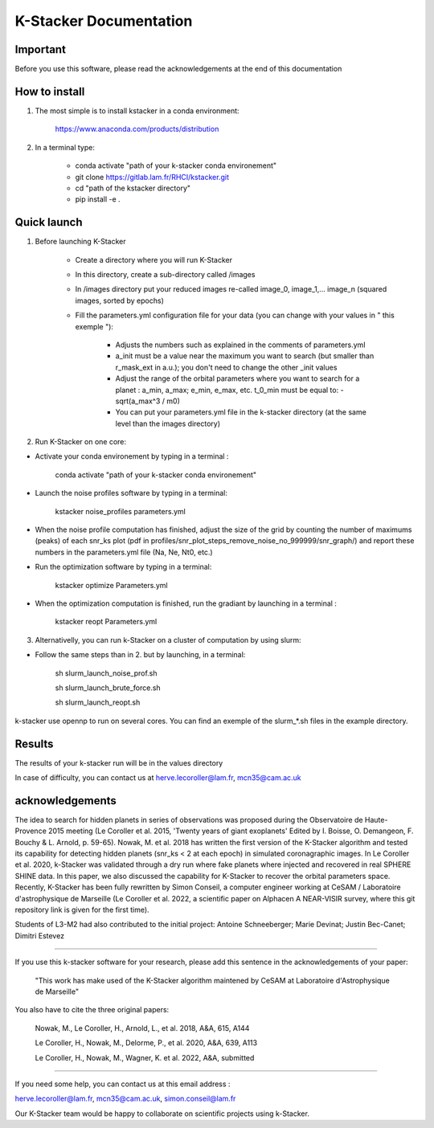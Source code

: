 K-Stacker Documentation
======================

Important
---------

Before you use this software, please read the acknowledgements at the end of this documentation

How to install
--------------

1) The most simple is to install kstacker in a conda environment:

        https://www.anaconda.com/products/distribution

2) In a terminal type:

    - conda activate "path of your k-stacker conda environement"

    - git clone https://gitlab.lam.fr/RHCI/kstacker.git

    - cd "path of the kstacker directory"

    - pip install -e .

Quick launch
------------

1) Before launching K-Stacker

    - Create a directory where you will run K-Stacker
    - In this directory, create a sub-directory called /images
    - In /images directory put your reduced images re-called image_0, image_1,... image_n (squared images, sorted by epochs)
    - Fill the parameters.yml configuration file for your data (you can change with your values in " this exemple "):

        * Adjusts the numbers such as explained in the comments of parameters.yml
        * a_init must be a value near the maximum you want to search (but smaller than r_mask_ext in a.u.); you don't need to change the other _init values
        * Adjust the range of the orbital parameters where you want to search for a planet : a_min, a_max; e_min, e_max, etc. t_0_min must be equal to: - sqrt(a_max^3 / m0)
        * You can put your parameters.yml file in the k-stacker directory (at the same level than the images directory)

2) Run K-Stacker on one core:

- Activate your conda environement by typing in a terminal :

            conda activate "path of your k-stacker conda environement"

- Launch the noise profiles software by typing in a terminal:

            kstacker noise_profiles parameters.yml

- When the noise profile computation has finished, adjust the size of the grid by counting the number of maximums (peaks) of each snr_ks plot (pdf in profiles/snr_plot_steps_remove_noise_no_999999/snr_graph/) and report these numbers in the parameters.yml file (Na, Ne, Nt0, etc.)

- Run the optimization software by typing in a terminal:

            kstacker optimize Parameters.yml

- When the optimization computation is finished, run the gradiant by launching in a terminal :

            kstacker reopt Parameters.yml

3) Alternativelly, you can run k-Stacker on a cluster of computation by using slurm:

- Follow the same steps than in 2. but by launching, in a terminal:

    sh slurm_launch_noise_prof.sh

    sh slurm_launch_brute_force.sh

    sh slurm_launch_reopt.sh

k-stacker use opennp to run on several cores. You can find an exemple of the slurm_*.sh files in the example directory.

Results
-------

The results of your k-stacker run will be in the values directory

In case of difficulty, you can contact us at herve.lecoroller@lam.fr, mcn35@cam.ac.uk

acknowledgements
----------------

The idea to search for hidden planets in series of observations was proposed during the Observatoire de Haute-Provence 2015
meeting (Le Coroller et al. 2015, 'Twenty years of giant exoplanets' Edited by I. Boisse, O. Demangeon, F. Bouchy & L. Arnold, p. 59-65). Nowak, M. et al. 2018 has written the first version of the K-Stacker algorithm and tested its capability for detecting hidden planets (snr_ks < 2 at each epoch) in simulated coronagraphic images. In Le Coroller et al. 2020, k-Stacker was validated through a dry run where fake planets where injected and recovered in real SPHERE SHINE data. In this paper, we also discussed the capability for K-Stacker to recover the orbital parameters space. Recently, K-Stacker has been fully rewritten by Simon Conseil, a computer engineer working at CeSAM / Laboratoire d'astrophysique de Marseille (Le Coroller et al. 2022, a scientific paper on Alphacen A NEAR-VISIR survey, where this git repository link is given for the first time).

Students of L3-M2 had also contributed to the initial project:
Antoine Schneeberger; Marie Devinat; Justin Bec-Canet; Dimitri Estevez

---------

If you use this k-stacker software for your research, please add this sentence in the acknowledgements of your paper:

      "This work has make used of the K-Stacker algorithm maintened by CeSAM at Laboratoire d'Astrophysique de Marseille"

You also have to cite the three original papers:

         Nowak, M., Le Coroller, H., Arnold, L., et al. 2018, A&A, 615, A144

         Le Coroller, H., Nowak, M., Delorme, P., et al. 2020, A&A, 639, A113

         Le Coroller, H., Nowak, M., Wagner, K. et al. 2022, A&A, submitted

---------

If you need some help, you can contact us at this email address :

herve.lecoroller@lam.fr, mcn35@cam.ac.uk, simon.conseil@lam.fr

Our K-Stacker team would be happy to collaborate on scientific projects using k-Stacker.